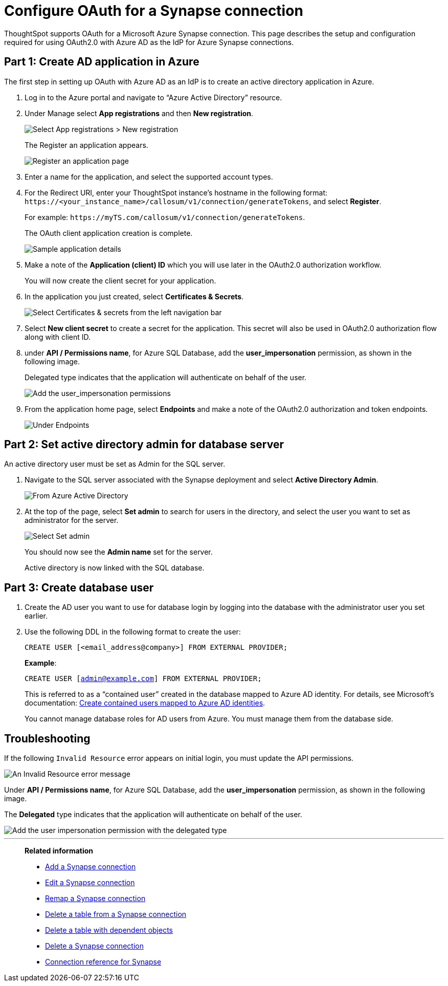 = Configure OAuth for a Synapse connection
:experimental:
:last_updated: 2/9/2022
:linkattrs:
:description: ThoughtSpot supports OAuth for a Microsoft Azure Synapse connection.

ThoughtSpot supports OAuth for a Microsoft Azure Synapse connection. This page describes the setup and configuration required for using OAuth2.0 with Azure AD as the IdP for Azure Synapse connections.

[#part-1]
== Part 1: Create AD application in Azure

The first step in setting up OAuth with Azure AD as an IdP is to create an active directory application in Azure.

1. Log in to the  Azure portal and navigate to “Azure Active Directory” resource.
2. Under Manage select **App registrations** and then **New registration**.
+
image::azure-app-registrations.png[Select App registrations > New registration]
+
The Register an application appears.
+
image::azure-register-application.png[Register an application page]

3. Enter a name for the application, and select the supported account types.

4. For the Redirect URI, enter your ThoughtSpot instance’s hostname in the following format: `\https://<your_instance_name>/callosum/v1/connection/generateTokens`, and select **Register**.
+
For example: `\https://myTS.com/callosum/v1/connection/generateTokens`.
+
The OAuth client application creation is complete.
+
image::azure-application-complete.png[Sample application details]

5. Make a note of the **Application (client) ID** which you will use later in the OAuth2.0 authorization workflow.
+
You will now create the client secret for your application.

6. In the application you just created, select **Certificates & Secrets**.
+

image::azure-cert-secrets.png[Select Certificates & secrets from the left navigation bar]

7. Select **New client secret** to create a secret for the application. This secret will also be used in OAuth2.0 authorization flow along with client ID.

8. under **API / Permissions name**, for Azure SQL Database, add the **user_impersonation** permission, as shown in the following image.
+
Delegated type indicates that the application will authenticate on behalf of the user.
+
image::azure-config-permissions.png[Add the user_impersonation permissions]

9. From the application home page, select **Endpoints** and make a note of the OAuth2.0 authorization and token endpoints.
+
image::azure-application-endpoints.png[Under Endpoints, make a note of the OAuth2.0 authorization and token endpoints]

== Part 2: Set active directory admin for database server

An active directory user must be set as Admin for the SQL server.

1. Navigate to the SQL server associated with the Synapse deployment and select **Active Directory Admin**.
+
image::azure-ad-1.png[From Azure Active Directory, select Active Directory Admin]

2. At the top of the page, select **Set admin** to search for users in the directory, and select the user you want to set as administrator for the server.
+
image::azure-ad-2.png[Select Set admin]
+
You should now see the **Admin name** set for the server.
+
Active directory is now linked  with the SQL database.

== Part 3: Create database user

1. Create the AD user you want to use for database login by logging into the database with the administrator user you set earlier.

2. Use the following DDL in the following format to create the user:
+
`CREATE USER [<email_address@company>] FROM EXTERNAL PROVIDER;`
+
**Example**:
+
`CREATE USER [admin@example.com] FROM EXTERNAL PROVIDER;`
+
This is referred to as a “contained user” created in the database mapped to Azure AD identity. For details, see Microsoft's documentation:
https://docs.microsoft.com/en-us/azure/azure-sql/database/authentication-aad-configure?tabs=azure-powershell#create-contained-users-mapped-to-azure-ad-identities[Create contained users mapped to Azure AD identities^].
+
You cannot manage database roles for AD users from Azure. You must manage them from the database side.

== Troubleshooting

If the following `Invalid Resource` error appears on initial login, you must update the API permissions.

image::synapse-oauth-error1.png[An Invalid Resource error message]

Under **API / Permissions name**, for Azure SQL Database, add the **user_impersonation** permission, as shown in the following image.

The *Delegated* type indicates that the application will authenticate on behalf of the user.

image::azure-config-permissions.png[Add the user impersonation permission with the delegated type]

'''
> **Related information**
>
> * xref:connections-synapse-add.adoc[Add a Synapse connection]
> * xref:connections-synapse-edit.adoc[Edit a Synapse connection]
> * xref:connections-synapse-remap.adoc[Remap a Synapse connection]
> * xref:connections-synapse-delete-table.adoc[Delete a table from a Synapse connection]
> * xref:connections-synapse-delete-table-dependencies.adoc[Delete a table with dependent objects]
> * xref:connections-synapse-delete.adoc[Delete a Synapse connection]
> * xref:connections-synapse-reference.adoc[Connection reference for Synapse]
